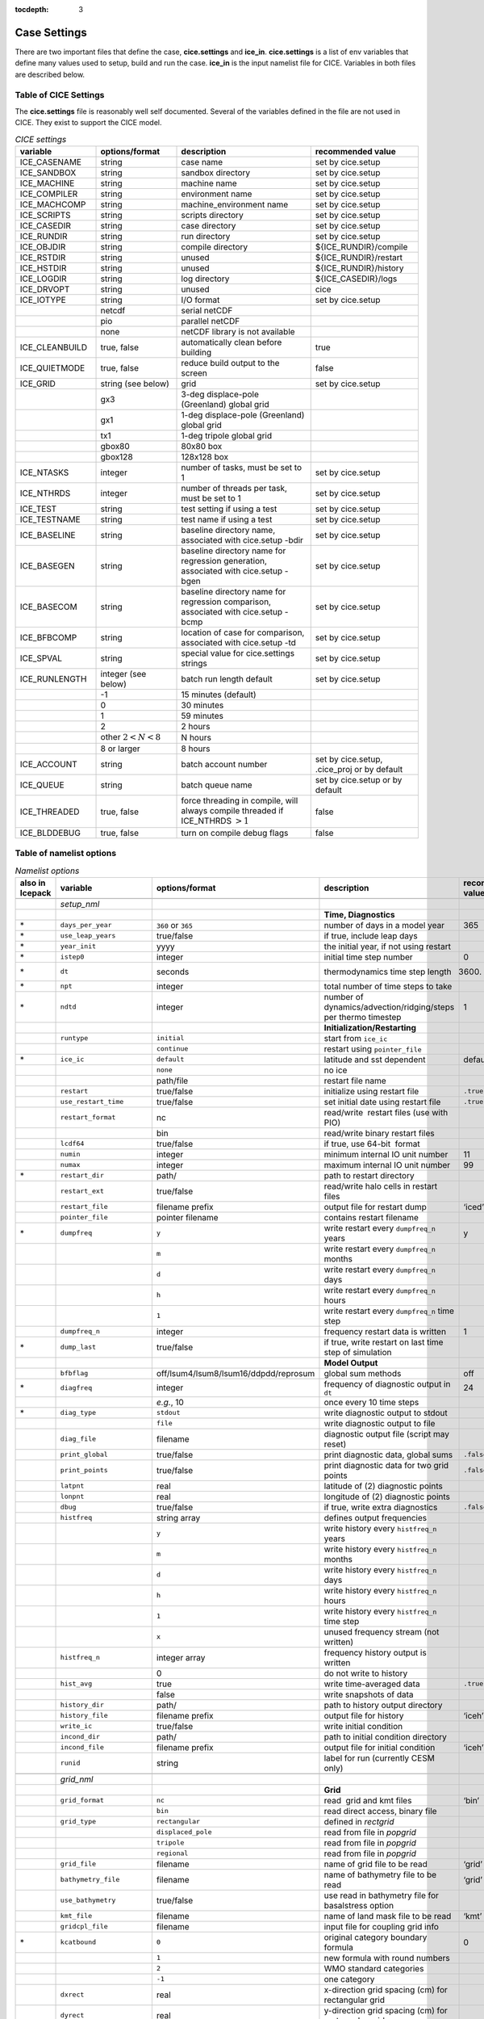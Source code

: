:tocdepth: 3

.. _case_settings:

Case Settings
=====================

There are two important files that define the case, **cice.settings** and 
**ice_in**.  **cice.settings** is a list of env variables that define many
values used to setup, build and run the case.  **ice_in** is the input namelist file
for CICE.  Variables in both files are described below.

.. _tabsettings:

Table of CICE Settings
--------------------------

The **cice.settings** file is reasonably well self documented.  Several of
the variables defined in the file are not used in CICE.  They exist
to support the CICE model.

.. csv-table:: *CICE settings*
   :header: "variable", "options/format", "description", "recommended value"
   :widths: 15, 15, 25, 20

   "ICE_CASENAME", "string", "case name", "set by cice.setup"
   "ICE_SANDBOX", "string", "sandbox directory", "set by cice.setup"
   "ICE_MACHINE", "string", "machine name", "set by cice.setup"
   "ICE_COMPILER", "string", "environment name", "set by cice.setup"
   "ICE_MACHCOMP", "string", "machine_environment name", "set by cice.setup"
   "ICE_SCRIPTS", "string", "scripts directory", "set by cice.setup"
   "ICE_CASEDIR", "string", "case directory", "set by cice.setup"
   "ICE_RUNDIR", "string", "run directory", "set by cice.setup"
   "ICE_OBJDIR", "string", "compile directory", "${ICE_RUNDIR}/compile"
   "ICE_RSTDIR", "string", "unused", "${ICE_RUNDIR}/restart"
   "ICE_HSTDIR", "string", "unused", "${ICE_RUNDIR}/history"
   "ICE_LOGDIR", "string", "log directory", "${ICE_CASEDIR}/logs"
   "ICE_DRVOPT", "string", "unused", "cice"
   "ICE_IOTYPE", "string", "I/O format", "set by cice.setup"
   " ", "netcdf", "serial netCDF"
   " ", "pio", "parallel netCDF"
   " ", "none", "netCDF library is not available"
   "ICE_CLEANBUILD", "true, false", "automatically clean before building", "true"
   "ICE_QUIETMODE", "true, false", "reduce build output to the screen", "false"
   "ICE_GRID", "string (see below)", "grid", "set by cice.setup"
   " ", "gx3", "3-deg displace-pole (Greenland) global grid", " "
   " ", "gx1", "1-deg displace-pole (Greenland) global grid", " "
   " ", "tx1", "1-deg tripole global grid", " "
   " ", "gbox80", "80x80 box", " "
   " ", "gbox128", "128x128 box", " "
   "ICE_NTASKS", "integer", "number of tasks, must be set to 1", "set by cice.setup"
   "ICE_NTHRDS", "integer", "number of threads per task, must be set to 1", "set by cice.setup"
   "ICE_TEST", "string", "test setting if using a test", "set by cice.setup"
   "ICE_TESTNAME", "string", "test name if using a test", "set by cice.setup"
   "ICE_BASELINE", "string", "baseline directory name, associated with cice.setup -bdir ", "set by cice.setup"
   "ICE_BASEGEN", "string", "baseline directory name for regression generation, associated with cice.setup -bgen ", "set by cice.setup"
   "ICE_BASECOM", "string", "baseline directory name for regression comparison, associated with cice.setup -bcmp ", "set by cice.setup"
   "ICE_BFBCOMP", "string", "location of case for comparison, associated with cice.setup -td", "set by cice.setup"
   "ICE_SPVAL", "string", "special value for cice.settings strings", "set by cice.setup"
   "ICE_RUNLENGTH", "integer (see below)", "batch run length default", "set by cice.setup"
   " ", "-1", "15 minutes (default)", " "
   " ", "0", "30 minutes", " "
   " ", "1", "59 minutes", " "
   " ", "2", "2 hours", " "
   " ", "other :math:`2 < N < 8`", "N hours", " "
   " ", "8 or larger", "8 hours", " "
   "ICE_ACCOUNT", "string", "batch account number", "set by cice.setup, .cice_proj or by default"
   "ICE_QUEUE", "string", "batch queue name", "set by cice.setup or by default"
   "ICE_THREADED", "true, false", "force threading in compile, will always compile threaded if ICE_NTHRDS :math:`> 1`", "false"
   "ICE_BLDDEBUG", "true, false", "turn on compile debug flags", "false"



.. _tabnamelist:


Table of namelist options
-------------------------------

.. csv-table:: *Namelist options*
   :header: "also in Icepack","variable", "options/format", "description", "recommended value"
   :widths: 5, 15, 15, 30, 15 

   "","", "", "", ""
   "","*setup_nml*", "", "", ""
   "","", "", "**Time, Diagnostics**", ""
   "\*","``days_per_year``", "``360`` or ``365``", "number of days in a model year", "365"
   "\*","``use_leap_years``", "true/false", "if true, include leap days", ""
   "\*","``year_init``", "yyyy", "the initial year, if not using restart", ""
   "\*","``istep0``", "integer", "initial time step number", "0"
   "\*","``dt``", "seconds", "thermodynamics time step length", "3600."
   "\*","``npt``", "integer", "total number of time steps to take", ""
   "\*","``ndtd``", "integer", "number of dynamics/advection/ridging/steps per thermo timestep", "1"
   "","", "", "**Initialization/Restarting**", ""
   "","``runtype``", "``initial``", "start from ``ice_ic``", ""
   "","", "``continue``", "restart using ``pointer_file``", ""
   "\*","``ice_ic``", "``default``", "latitude and sst dependent", "default"
   "","", "``none``", "no ice", ""
   "","", "path/file", "restart file name", ""
   "","``restart``", "true/false", "initialize using restart file", "``.true.``"
   "","``use_restart_time``", "true/false", "set initial date using restart file", "``.true.``"
   "","``restart_format``", "nc", "read/write  restart files (use with PIO)", ""
   "","", "bin", "read/write binary restart files", ""
   "","``lcdf64``", "true/false", "if true, use 64-bit  format", ""
   "","``numin``", "integer", "minimum internal IO unit number", "11"
   "","``numax``", "integer", "maximum internal IO unit number", "99"
   "\*","``restart_dir``", "path/", "path to restart directory", ""
   "","``restart_ext``", "true/false", "read/write halo cells in restart files", ""
   "","``restart_file``", "filename prefix", "output file for restart dump", "‘iced’"
   "","``pointer_file``", "pointer filename", "contains restart filename", ""
   "\*","``dumpfreq``", "``y``", "write restart every ``dumpfreq_n`` years", "y"
   "","", "``m``", "write restart every ``dumpfreq_n`` months", ""
   "","", "``d``", "write restart every ``dumpfreq_n`` days", ""
   "","", "``h``", "write restart every ``dumpfreq_n`` hours", ""
   "","", "``1``", "write restart every ``dumpfreq_n`` time step", ""
   "","``dumpfreq_n``", "integer", "frequency restart data is written", "1"
   "\*","``dump_last``", "true/false", "if true, write restart on last time step of simulation", ""
   "","", "", "**Model Output**", ""
   "","``bfbflag``", "off/lsum4/lsum8/lsum16/ddpdd/reprosum", "global sum methods", "off"
   "\*","``diagfreq``", "integer", "frequency of diagnostic output in ``dt``", "24"
   "","", "*e.g.*, 10", "once every 10 time steps", ""
   "\*","``diag_type``", "``stdout``", "write diagnostic output to stdout", ""
   "","", "``file``", "write diagnostic output to file", ""
   "","``diag_file``", "filename", "diagnostic output file (script may reset)", ""
   "","``print_global``", "true/false", "print diagnostic data, global sums", "``.false.``"
   "","``print_points``", "true/false", "print diagnostic data for two grid points", "``.false.``"
   "","``latpnt``", "real", "latitude of (2) diagnostic points", "" 
   "","``lonpnt``", "real", "longitude of (2) diagnostic points", ""
   "","``dbug``", "true/false", "if true, write extra diagnostics", "``.false.``"
   "","``histfreq``", "string array", "defines output frequencies", ""
   "","", "``y``", "write history every ``histfreq_n`` years", ""
   "","", "``m``", "write history every ``histfreq_n`` months", ""
   "","", "``d``", "write history every ``histfreq_n`` days", ""
   "","", "``h``", "write history every ``histfreq_n`` hours", ""
   "","", "``1``", "write history every ``histfreq_n`` time step", ""
   "","", "``x``", "unused frequency stream (not written)", ""
   "","``histfreq_n``", "integer array", "frequency history output is written", ""
   "","", "0", "do not write to history", ""
   "","``hist_avg``", "true", "write time-averaged data", "``.true.``"
   "","", "false", "write snapshots of data", ""
   "","``history_dir``", "path/", "path to history output directory", ""
   "","``history_file``", "filename prefix", "output file for history", "‘iceh’"
   "","``write_ic``", "true/false", "write initial condition", ""
   "","``incond_dir``", "path/", "path to initial condition directory", ""
   "","``incond_file``", "filename prefix", "output file for initial condition", "‘iceh’"
   "","``runid``", "string", "label for run (currently CESM only)", ""
   "","", "", "", ""
   "","*grid_nml*", "", "", ""
   "","", "", "**Grid**", ""
   "","``grid_format``", "``nc``", "read  grid and kmt files", "‘bin’"
   "","", "``bin``", "read direct access, binary file", ""
   "","``grid_type``", "``rectangular``", "defined in *rectgrid*", ""
   "","", "``displaced_pole``", "read from file in *popgrid*", ""
   "","", "``tripole``", "read from file in *popgrid*", ""
   "","", "``regional``", "read from file in *popgrid*", ""
   "","``grid_file``", "filename", "name of grid file to be read", "‘grid’"
   "","``bathymetry_file``", "filename", "name of bathymetry file to be read", "‘grid’"
   "","``use_bathymetry``", "true/false", "use read in bathymetry file for basalstress option", ""
   "","``kmt_file``", "filename", "name of land mask file to be read", "‘kmt’"
   "","``gridcpl_file``", "filename", "input file for coupling grid info", ""
   "\*","``kcatbound``", "``0``", "original category boundary formula", "0"
   "","", "``1``", "new formula with round numbers", ""
   "","", "``2``", "WMO standard categories", ""
   "","", "``-1``", "one category", ""
   "","``dxrect``", "real", "x-direction grid spacing (cm) for rectangular grid", ""
   "","``dyrect``", "real", "y-direction grid spacing (cm) for rectangular grid", ""
   "","``ncat``", "integer", "number of ice thickness categories", "5"
   "","``nfsd``", "integer", "number of floe size categories", "12 for prognostic FSD; 1 otherwise"
   "","``nilyr``", "integer", "number of vertical layers in ice", "7"
   "","``nslyr``", "integer", "number of vertical layers in snow", "1"
   "","``nblyr``", "integer", "number of zbgc layers", "7"
   "","", "", "", ""
   "","*domain_nml*", "", "", ""
   "","", "", "**Domain**", ""
   "","``nprocs``", "integer", "number of processors to use", ""
   "","``nx_global``", "integer", "global grid size in x direction", ""
   "","``ny_global``", "integer", "global grid size in y direction", ""
   "","``block_size_x``", "integer", "block size in x direction", ""
   "","``block_size_y``", "integer", "block size in y direction", ""
   "","``max_blocks``", "integer", "maximum number of blocks per MPI task for memory allocation", ""
   "","``processor_shape``", "``slenderX1``", "1 processor in the y direction (tall, thin)", ""
   "","", "``slenderX2``", "2 processors in the y direction (thin)", ""
   "","", "``square-ice``", "more processors in x than y, :math:`\sim` square", ""
   "","", "``square-pop``", "more processors in y than x, :math:`\sim` square", ""
   "","``distribution_type``", "``cartesian``", "distribute blocks in 2D Cartesian array", ""
   "","", "``roundrobin``", "1 block per proc until blocks are used", ""
   "","", "``sectcart``", "blocks distributed to domain quadrants", ""
   "","", "``sectrobin``", "several blocks per proc until used", ""
   "","", "``rake``", "redistribute blocks among neighbors", ""
   "","", "``spacecurve``", "distribute blocks via space-filling curves", ""
   "","", "``spiralcenter``", "distribute blocks via roundrobin from center of grid outward in a spiral", ""
   "","", "``wghtfile``", "distribute blocks based on weights specified in ``distribution_wght_file``", ""
   "","``distribution_wght``", "``block``", "full block size sets ``work_per_block``", ""
   "","", "``latitude``", "latitude/ocean sets ``work_per_block``", ""
   "","``distribution_wght_file``", "filename", "distribution weight file when distribution_type is ``wghtfile``", ""
   "","``ew_boundary_type``", "``cyclic``", "periodic boundary conditions in x-direction", ""
   "","", "``open``", "Dirichlet boundary conditions in x", ""
   "","``ns_boundary_type``", "``cyclic``", "periodic boundary conditions in y-direction", ""
   "","", "``open``", "Dirichlet boundary conditions in y", ""
   "","", "``tripole``", "U-fold tripole boundary conditions in y", ""
   "","", "``tripoleT``", "T-fold tripole boundary conditions in y", ""
   "","``maskhalo_dyn``", "true/false", "mask unused halo cells for dynamics", ""
   "","``maskhalo_remap``", "true/false", "mask unused halo cells for transport", ""
   "","``maskhalo_bound``", "true/false", "mask unused halo cells for boundary updates", ""
   "","", "", "", ""
   "","*tracer_nml*", "", "", ""
   "","", "", "**Tracers**", ""
   "","``n_aero``", "integer", "number of aerosol tracers", "1"
   "","``n_iso``", "integer", "number of isotope tracers", "1"
   "","``n_zaero``", "0,1,2,3,4,5,6", "number of z aerosol tracers in use", "0"
   "","``n_algae``", "0,1,2,3", "number of algal tracers", "0"
   "","``n_doc``", "0,1,2,3", "number of dissolved organic carbon", "0"
   "","``n_dic``", "0,1", "number of dissolved inorganic carbon", "0"
   "","``n_don``", "0,1", "number of dissolved organize nitrogen", "0"
   "","``n_fed``", "0,1,2", "number of dissolved iron tracers", "0"
   "","``n_fep``", "0,1,2", "number of particulate iron tracers", "0"
   "\*","``tr_iage``", "true/false", "ice age", ""
   "","``restart_age``", "true/false", "restart tracer values from file", ""
   "\*","``tr_FY``", "true/false", "first-year ice area", ""
   "","``restart_FY``", "true/false", "restart tracer values from file", ""
   "\*","``tr_lvl``", "true/false", "level ice area and volume", ""
   "","``restart_lvl``", "true/false", "restart tracer values from file", ""
   "\*","``tr_pond_cesm``", "true/false", "CESM melt ponds", ""
   "","``restart_pond_cesm``", "true/false", "restart tracer values from file", ""
   "\*","``tr_pond_topo``", "true/false", "topo melt ponds", ""
   "","``restart_pond_topo``", "true/false", "restart tracer values from file", ""
   "\*","``tr_pond_lvl``", "true/false", "level-ice melt ponds", ""
   "","``restart_pond_lvl``", "true/false", "restart tracer values from file", ""
   "\*","``tr_aero``", "true/false", "aerosols", ""
   "","``restart_aero``", "true/false", "restart tracer values from file", ""
   "\*","``tr_iso``", "true/false", "isotopes", ""
   "","``restart_iso``", "true/false", "restart tracer values from file", ""
     "\*","``tr_fsd``", "true/false", "floe size distribution", ""
   "","``restart_fsd``", "true/false", "restart floe size distribution values from file", ""
   "","", "", "", ""
   "","*thermo_nml*", "", "", ""
   "","", "", "**Thermodynamics**", ""
   "\*","``kitd``", "``0``", "delta function ITD approximation", "1"
   "","", "``1``", "linear remapping ITD approximation", ""
   "\*","``ktherm``", "``0``", "zero-layer thermodynamic model", ""
   "","", "``1``", "Bitz and Lipscomb thermodynamic model", ""
   "","", "``2``", "mushy-layer thermodynamic model", ""
   "","", "``-1``", "thermodynamics disabled", ""
   "\*","``conduct``", "``Maykut71``", "conductivity :cite:`Maykut71`", ""
   "","", "``bubbly``", "conductivity :cite:`Pringle07`", ""
   "\*","``a_rapid_mode``", "real", "brine channel diameter", "0.5x10 :math:`^{-3}` m"
   "\*","``Rac_rapid_mode``", "real", "critical Rayleigh number", "10"
   "\*","``aspect_rapid_mode``", "real", "brine convection aspect ratio", "1"
   "\*","``dSdt_slow_mode``", "real", "drainage strength parameter", "-1.5x10 :math:`^{-7}` m/s/K"
   "\*","``phi_c_slow_mode``", ":math:`0<\phi_c < 1`", "critical liquid fraction", "0.05"
   "\*","``phi_i_mushy``", ":math:`0<\phi_i < 1`", "solid fraction at lower boundary", "0.85"
   "","", "", "", ""
   "","*dynamics_nml*", "", "", ""
   "","", "", "**Dynamics**", ""
   "","``kdyn``", "``-1``", "dynamics OFF", "1"
   "","", "``0``", "dynamics OFF", ""
   "","", "``1``", "EVP dynamics", ""
   "","", "``2``", "EAP dynamics", ""
   "","", "``1``", "dynamics ON", ""
   "","``revised_evp``", "true/false", "use revised EVP formulation", ""
   "","``ndte``", "integer", "number of EVP subcycles", "240"
   "","``advection``", "``remap``", "linear remapping advection", "‘remap’"
   "","", "``upwind``", "donor cell advection", ""
   "\*","``kstrength``", "``0``", "ice strength formulation :cite:`Hibler79`", "1"
   "","", "``1``", "ice strength formulation :cite:`Rothrock75`", ""
   "\*","``krdg_partic``", "``0``", "old ridging participation function", "1"
   "","", "``1``", "new ridging participation function", ""
   "\*","``krdg_redist``", "``0``", "old ridging redistribution function", "1"
   "","", "``1``", "new ridging redistribution function", ""
   "\*","``mu_rdg``", "real", "e-folding scale of ridged ice", ""
   "\*","``Cf``", "real", "ratio of ridging work to PE change in ridging", "17."
   "","``coriolis``", "``latitude``", "Coriolis variable by latitude", "'latitude'"
   "","", "``constant``", "Constant coriolis value = 1.46e-4", ""
   "","", "``zero``", "Zero coriolis", ""
   "","``kridge``", "``1``", "Ridging Enabled", "1"
   "","", "``-1``", "Ridging Disabled", ""
   "","``ktransport``", "``1``", "Transport Enabled", "1"
   "","", "``-1``", "Transport Disabled", ""
   "","``basalstress``", "true/false", "use basal stress parameterization for landfast ice", ""
   "","``k1``", "real", "1st free parameter for landfast parameterization", "8."
   "","``k2``", "real", "2nd free parameter (N/m^3) for landfast parameterization", "15."
   "","``alphab``", "real", ":math:`\alpha_{b}` factor in :cite:`Lemieux16`", "20."
   "","``threshold_hw``", "real", "Max water depth for grounding (see :cite:`Amundrud04`)", "30."
   "","``e_ratio``", "real", "EVP ellipse aspect ratio", "2.0"
   "","``Ktens``", "real", "Tensile strength factor (see :cite:`Konig10`)", "0.0"
   "","", "", "", ""
   "","*shortwave_nml*", "", "", ""
   "","", "", "**Shortwave**", ""
   "\*","``shortwave``", "``ccsm3``", "NCAR CCSM3 distribution method", ""
   "","", "``dEdd``", "Delta-Eddington method", ""
   "\*","``albedo_type``", "``ccsm3``", "NCAR CCSM3 albedos", "‘default’"
   "","", "``constant``", "four constant albedos", ""
   "\*","``albicev``", ":math:`0<\alpha <1`", "visible ice albedo for thicker ice", ""
   "\*","``albicei``", ":math:`0<\alpha <1`", "near infrared ice albedo for thicker ice", ""
   "\*","``albsnowv``", ":math:`0<\alpha <1`", "visible, cold snow albedo", ""
   "\*","``albsnowi``", ":math:`0<\alpha <1`", "near infrared, cold snow albedo", ""
   "\*","``ahmax``", "real", "albedo is constant above this thickness", "0.3 m"
   "\*","``R_ice``", "real", "tuning parameter for sea ice albedo from Delta-Eddington shortwave", ""
   "\*","``R_pnd``", "real", "... for ponded sea ice albedo …", ""
   "\*","``R_snw``", "real", "... for snow (broadband albedo) …", ""
   "\*","``dT_mlt``", "real", ":math:`\Delta` temperature per :math:`\Delta` snow grain radius", ""
   "\*","``rsnw_mlt``", "real", "maximum melting snow grain radius", ""
   "\*","``kalg``", "real", "absorption coefficient for algae", ""
   "","", "", "", ""
   "","*ponds_nml*", "", "", ""
   "","", "", "**Melt Ponds**", ""
   "\*","``hp1``", "real", "critical ice lid thickness for topo ponds", "0.01 m"
   "\*","``hs0``", "real", "snow depth of transition to bare sea ice", "0.03 m"
   "\*","``hs1``", "real", "snow depth of transition to pond ice", "0.03 m"
   "\*","``dpscale``", "real", "time scale for flushing in permeable ice", ":math:`1\times 10^{-3}`"
   "\*","``frzpnd``", "``hlid``", "Stefan refreezing with pond ice thickness", "‘hlid’"
   "","", "``cesm``", "CESM refreezing empirical formula", ""
   "\*","``rfracmin``", ":math:`0 \le r_{min} \le 1`", "minimum melt water added to ponds", "0.15"
   "\*","``rfracmax``", ":math:`0 \le r_{max} \le 1`", "maximum melt water added to ponds", "1.0"
   "\*","``pndaspect``", "real", "aspect ratio of pond changes (depth:area)", "0.8"
   "","", "", "", ""
   "","*forcing_nml*", "", "", ""
   "","", "", "**Forcing**", ""
   "\*","``formdrag``", "true/false", "calculate form drag", ""
   "\*","``atmbndy``", "``default``", "stability-based boundary layer", "‘default’"
   "","", "``constant``", "bulk transfer coefficients", ""
   "\*","``fyear_init``", "yyyy", "first year of atmospheric forcing data", ""
   "\*","``ycycle``", "integer", "number of years in forcing data cycle", ""
   "\*","``calc_strair``", "true", "calculate wind stress and speed", ""
   "","", "false", "read wind stress and speed from files", ""
   "\*","``highfreq``", "true/false", "high-frequency atmo coupling", ""
   "\*","``natmiter``", "integer", "number of atmo boundary layer iterations", ""
   "\*","``calc_Tsfc``", "true/false", "calculate surface temperature", "``.true.``"
   "\*","``default_season``","``winter``", "Sets initial values of forcing and is overwritten if forcing is read in.", ""
   "\*","``precip_units``", "``mks``", "liquid precipitation data units", ""
   "","", "``mm_per_month``", "", ""
   "","", "``mm_per_sec``", "(same as MKS units)", ""
   "","", "``m_per_sec``", "", ""
   "\*","``tfrz_option``", "``minus1p8``", "constant ocean freezing temperature (:math:`-1.8^{\circ} C`)", ""
   "","", "``linear_salt``", "linear function of salinity (ktherm=1)", ""
   "","", "``mushy_layer``", "matches mushy-layer thermo (ktherm=2)", ""
   "\*","``ustar_min``", "real", "minimum value of ocean friction velocity", "0.0005 m/s"
   "\*","``emissivity``", "real", "emissivity of snow and ice", "0.95"
   "\*","``fbot_xfer_type``", "``constant``", "constant ocean heat transfer coefficient", ""
   "","", "``Cdn_ocn``", "variable ocean heat transfer coefficient", ""
   "\*","``update_ocn_f``", "true", "include frazil water/salt fluxes in ocn fluxes", ""
   "","", "false", "do not include (when coupling with POP)", ""
   "\*","``l_mpond_fresh``", "true", "retain (topo) pond water until ponds drain", ""
   "","", "false", "release (topo) pond water immediately to ocean", ""
   "\*","``oceanmixed_ice``", "true/false", "active ocean mixed layer calculation", "``.true.`` (if uncoupled)"
   "\*", "``wave_spec_type``", "``none``", "no wave data provided, no wave-ice interactions", ""
   "", "", "``profile``", "no wave data file is provided, use fixed dummy wave spectrum, for testing", ""
   "", "", "``constant``", "wave data file is provided, constant wave spectrum, for testing", ""
   "", "", "``random``", "wave data file is provided, wave spectrum generated using random number", ""
   "\*","``restore_ocn``", "true/false", "restore sst to data", ""
   "\*","``trestore``", "integer", "sst restoring time scale (days)", ""
   "","``restore_ice``", "true/false", "restore ice state along lateral boundaries", ""
    "","``nfreq``", "25", "number of frequencies in ocean surface wave spectral forcing", ""
   "\*","``atm_data_type``", "``default``", "constant values defined in the code", ""
   "","", "``LYq``", "COREII Large-Yeager (AOMIP) forcing data", ":cite:`Large09`"
   "","", "``JRA55_gx1``", "JRA55 forcing data for gx1 grid :cite:`Tsujino18`", ""
   "","", "``JRA55_gx3``", "JRA55 forcing data for gx3 grid :cite:`Tsujino18`", ""
   "","", "``monthly``", "monthly forcing data", ""
   "","", "``ncar``", "NCAR bulk forcing data", ""
   "","", "``box2001``", "forcing data for :cite:`Hunke01` box problem", ""
   "","", "``oned``", "column forcing data", ""
   "","", "``hycom``", "HYCOM atm forcing data in netcdf format", ""
   "\*","``ocn_data_type``", "``default``", "constant values defined in the code", ""
   "","", "``clim``", "climatological data", ""
   "","", "``ncar``", "POP ocean forcing data", ""
   "","", "``hycom``", "HYCOM ocean forcing data in netcdf format", "Constant initial forcing"
   "","``bgc_data_type``", "``default``", "constant values defined in the code", ""
   "","", "``clim``", "climatological data", ""
   "","", "``ncar``", "POP ocean forcing data", ""
   "","", "``hycom``", "HYCOM ocean forcing data in netcdf format", "Constant initial forcing"
   "","``fe_data_type``", "``default``", "default forcing value for iron", ""
   "","", "``clim``", "iron forcing from ocean climatology", ""
   "","``ice_data_type``", "string", "ice initialization for special tests", "``default``"
   "","", "``default``", "no special initialization", ""
   "","", "``box2001``", "initialize ice concentration for :ref:`box2001` test (:cite:`Hunke01`)", ""
   "","", "``boxslotcyl``", "initialize ice concentration and velocity for :ref:`boxslotcyl` test (:cite:`Zalesak79`)", ""
   "","``atm_data_format``", "``nc``", "read  atmo forcing files", ""
   "","", "``bin``", "read direct access, binary files", ""
   "","``ocn_data_format``", "``nc``", "read  ocean forcing files", ""
   "","", "``bin``", "read direct access, binary files", ""
   "\*","``oceanmixed_file``", "filename", "data file containing ocean forcing data", ""
   "\*","``wave_spec_file``", "filename", "data file containing wave spectrum forcing data", ""
   "","``atm_data_dir``", "path/", "path to atmospheric forcing data directory", ""
   "","``ocn_data_dir``", "path/", "path to oceanic forcing data directory", ""
   "","``bgc_data_dir``", "path/", "path to oceanic forcing data directory", ""
   "","", "", "", ""
   "","*zbgc_nml*", "", "", ""
   "","", "", "**Biogeochemistry**", "More information about the BGC tuning can be found in the `Icepack Documentation <https://cice-consortium-icepack.readthedocs.io/en/master/science_guide/index.html>`_."
   "\*","``tr_brine``", "true/false", "brine height tracer", ""
   "\*","``tr_zaero``", "true/false", "vertical aerosol tracers", ""
   "\*","``modal_aero``", "true/false", "modal aersols", ""
   "","``restore_bgc``", "true/false", "restore bgc to data", ""
   "","``solve_zsal``", "true/false", "update salinity tracer profile", ""
   "\*","``skl_bgc``", "true/false", "biogeochemistry", ""
   "","``bgc_flux_type``", "``Jin2006``", "ice–ocean flux velocity of :cite:`Jin06`", ""
   "","", "``constant``", "constant ice–ocean flux velocity", ""
   "","``restart_bgc``", "true/false", "restart tracer values from file", ""
   "","``tr_bgc_C_sk``", "true/false", "algal carbon tracer", ""
   "","``tr_bgc_chl_sk``", "true/false", "algal chlorophyll tracer", ""
   "","``tr_bgc_Am_sk``", "true/false", "ammonium tracer", ""
   "","``tr_bgc_Sil_sk``", "true/false", "silicate tracer", ""
   "","``tr_bgc_DMSPp_sk``", "true/false", "particulate DMSP tracer", ""
   "","``tr_bgc_DMSPd_sk``", "true/false", "dissolved DMSP tracer", ""
   "","``tr_bgc_DMS_sk``", "true/false", "DMS tracer", ""
   "","``phi_snow``", "real", "snow porosity for brine height tracer", ""
   "","", "", "", ""
   "","*icefields_nml*", "", "", ""
   "","", "", "*History Fields*", ""
   "","``f_<var>``", "string", "frequency units for writing ``<var>`` to history", ""
   "","", "``y``", "write history every ``histfreq_n`` years", ""
   "","", "``m``", "write history every ``histfreq_n`` months", ""
   "","", "``d``", "write history every ``histfreq_n`` days", ""
   "","", "``h``", "write history every ``histfreq_n`` hours", ""
   "","", "``1``", "write history every time step", ""
   "","", "``x``", "do not write ``<var>`` to history", ""
   "","", "``md``", "*e.g.,* write both monthly and daily files", ""
   "","``f_<var>_ai``", "", "grid cell average of ``<var>`` (:math:`\times a_i`)", ""



